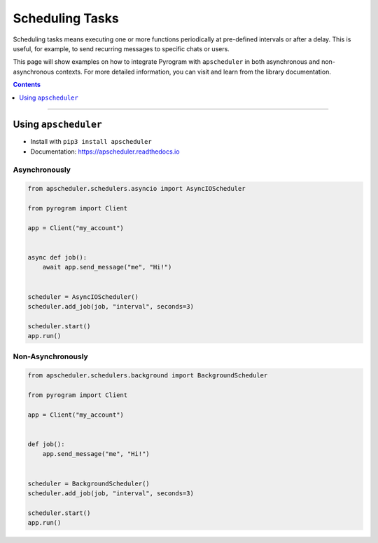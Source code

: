 Scheduling Tasks
================

Scheduling tasks means executing one or more functions periodically at pre-defined intervals or after a delay. This is
useful, for example, to send recurring messages to specific chats or users.

This page will show examples on how to integrate Pyrogram with ``apscheduler`` in both asynchronous and
non-asynchronous contexts. For more detailed information, you can visit and learn from the library documentation.

.. contents:: Contents
    :backlinks: none
    :depth: 1
    :local:

-----

Using ``apscheduler``
---------------------

- Install with ``pip3 install apscheduler``
- Documentation: https://apscheduler.readthedocs.io

Asynchronously
^^^^^^^^^^^^^^

.. code-block:: python

    from apscheduler.schedulers.asyncio import AsyncIOScheduler

    from pyrogram import Client

    app = Client("my_account")


    async def job():
        await app.send_message("me", "Hi!")


    scheduler = AsyncIOScheduler()
    scheduler.add_job(job, "interval", seconds=3)

    scheduler.start()
    app.run()

Non-Asynchronously
^^^^^^^^^^^^^^^^^^

.. code-block:: python

    from apscheduler.schedulers.background import BackgroundScheduler

    from pyrogram import Client

    app = Client("my_account")


    def job():
        app.send_message("me", "Hi!")


    scheduler = BackgroundScheduler()
    scheduler.add_job(job, "interval", seconds=3)

    scheduler.start()
    app.run()
